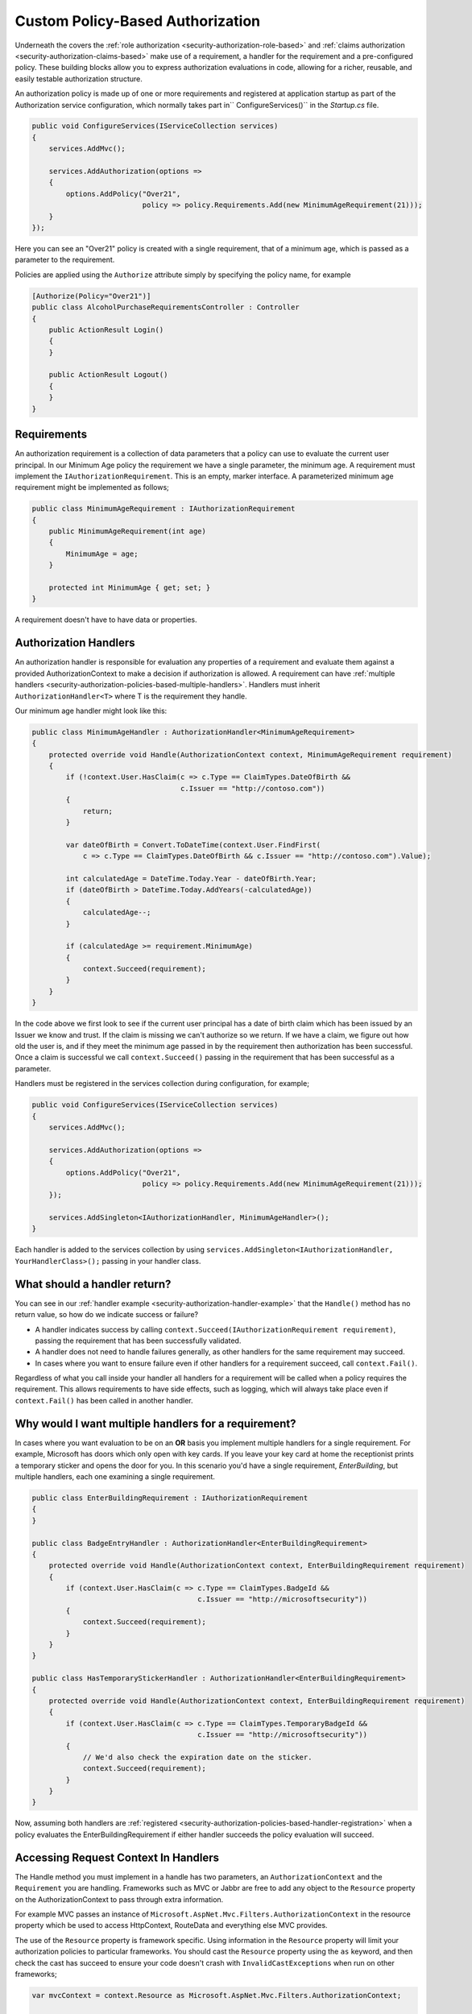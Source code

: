 .. _security-authorization-policies-based:

Custom Policy-Based Authorization
=================================

Underneath the covers the :ref:`role authorization <security-authorization-role-based>` and :ref:`claims authorization <security-authorization-claims-based>` make use of a requirement, a handler for the requirement and a pre-configured policy. These building blocks allow you to express authorization evaluations in code, allowing for a richer, reusable, and easily testable authorization structure. 

An authorization policy is made up of one or more requirements and registered at application startup as part of the Authorization service configuration, which normally takes part in`` ConfigureServices()`` in the *Startup.cs* file.

.. code-block:: c#

 public void ConfigureServices(IServiceCollection services)
 {
     services.AddMvc();

     services.AddAuthorization(options =>
     {
         options.AddPolicy("Over21", 
                           policy => policy.Requirements.Add(new MinimumAgeRequirement(21)));
     }
 });

Here you can see an "Over21" policy is created with a single requirement, that of a minimum age, which is passed as a parameter to the requirement.

Policies are applied using the ``Authorize`` attribute simply by specifying the policy name, for example

.. code-block:: c#

  [Authorize(Policy="Over21")]
  public class AlcoholPurchaseRequirementsController : Controller
  {  
      public ActionResult Login()
      {      
      }

      public ActionResult Logout()
      {      
      }
  }

Requirements
------------
An authorization requirement is a collection of data parameters that a policy can use to evaluate the current user principal. In our Minimum Age policy the requirement we have a single parameter, the minimum age. A requirement must implement the ``IAuthorizationRequirement``. This is an empty, marker interface. A parameterized minimum age requirement might be implemented as follows;

.. code-block:: c#

 public class MinimumAgeRequirement : IAuthorizationRequirement
 {
     public MinimumAgeRequirement(int age)
     {
         MinimumAge = age;
     }

     protected int MinimumAge { get; set; }
 }

A requirement doesn't have to have data or properties.

.. _security-authorization-policies-based-authorization-handler:

Authorization Handlers
----------------------

An authorization handler is responsible for evaluation any properties of a requirement and evaluate them against a provided AuthorizationContext to make a decision if authorization is allowed. A requirement can have :ref:`multiple handlers <security-authorization-policies-based-multiple-handlers>`. Handlers must inherit ``AuthorizationHandler<T>`` where T is the requirement they handle. 

.. _security-authorization-handler-example:

Our minimum age handler might look like this:

.. code-block:: c#

 public class MinimumAgeHandler : AuthorizationHandler<MinimumAgeRequirement>
 {
     protected override void Handle(AuthorizationContext context, MinimumAgeRequirement requirement)
     {
         if (!context.User.HasClaim(c => c.Type == ClaimTypes.DateOfBirth && 
                                    c.Issuer == "http://contoso.com"))
         {
             return;
         }

         var dateOfBirth = Convert.ToDateTime(context.User.FindFirst(
             c => c.Type == ClaimTypes.DateOfBirth && c.Issuer == "http://contoso.com").Value);

         int calculatedAge = DateTime.Today.Year - dateOfBirth.Year;
         if (dateOfBirth > DateTime.Today.AddYears(-calculatedAge))
         {
             calculatedAge--;
         }

         if (calculatedAge >= requirement.MinimumAge)
         {
             context.Succeed(requirement);
         }
     }
 }

In the code above we first look to see if the current user principal has a date of birth claim which has been issued by an Issuer we know and trust. If the claim is missing we can't authorize so we return. If we have a claim, we figure out how old the user is, and if they meet the minimum age passed in by the requirement then authorization has been successful. Once a claim is successful we call ``context.Succeed()`` passing in the requirement that has been successful as a parameter.

.. _security-authorization-policies-based-handler-registration:

Handlers must be registered in the services collection during configuration, for example;

.. code-block:: c#

 public void ConfigureServices(IServiceCollection services)
 {
     services.AddMvc();

     services.AddAuthorization(options =>
     {
         options.AddPolicy("Over21", 
                           policy => policy.Requirements.Add(new MinimumAgeRequirement(21)));
     });

     services.AddSingleton<IAuthorizationHandler, MinimumAgeHandler>();
 }

Each handler is added to the services collection by using ``services.AddSingleton<IAuthorizationHandler, YourHandlerClass>();`` passing in your handler class.

What should a handler return?
-----------------------------

You can see in our :ref:`handler example <security-authorization-handler-example>` that the ``Handle()`` method has no return value, so how do we indicate success or failure?

* A handler indicates success by calling ``context.Succeed(IAuthorizationRequirement requirement)``, passing the requirement that has been successfully validated.
* A handler does not need to handle failures generally, as other handlers for the same requirement may succeed.
* In cases where you want to ensure failure even if other handlers for a requirement succeed, call ``context.Fail()``. 
 
Regardless of what you call inside your handler all handlers for a requirement will be called when a policy requires the requirement. This allows requirements to have side effects, such as logging, which will always take place even if ``context.Fail()`` has been called in another handler.

.. _security-authorization-policies-based-multiple-handlers:

Why would I want multiple handlers for a requirement?
-----------------------------------------------------

In cases where you want evaluation to be on an **OR** basis you implement multiple handlers for a single requirement. For example, Microsoft has doors which only open with key cards. If you leave your key card at home the receptionist prints a temporary sticker and opens the door for you. In this scenario you'd have a single requirement, *EnterBuilding*, but multiple handlers, each one examining a single requirement. 

.. code-block:: c#

 public class EnterBuildingRequirement : IAuthorizationRequirement
 {
 }

 public class BadgeEntryHandler : AuthorizationHandler<EnterBuildingRequirement>
 {
     protected override void Handle(AuthorizationContext context, EnterBuildingRequirement requirement)
     {
         if (context.User.HasClaim(c => c.Type == ClaimTypes.BadgeId && 
                                        c.Issuer == "http://microsoftsecurity"))
         {
             context.Succeed(requirement);
         }
     }
 }

 public class HasTemporaryStickerHandler : AuthorizationHandler<EnterBuildingRequirement>
 {
     protected override void Handle(AuthorizationContext context, EnterBuildingRequirement requirement)
     {
         if (context.User.HasClaim(c => c.Type == ClaimTypes.TemporaryBadgeId && 
                                        c.Issuer == "http://microsoftsecurity"))
         {
             // We'd also check the expiration date on the sticker.
             context.Succeed(requirement);
         }
     }
 }

Now, assuming both handlers are :ref:`registered <security-authorization-policies-based-handler-registration>` when a policy evaluates the EnterBuildingRequirement if either handler succeeds the policy evaluation will succeed.

Accessing Request Context In Handlers
-------------------------------------

The Handle method you must implement in a handle has two parameters, an ``AuthorizationContext`` and the ``Requirement`` you are handling. Frameworks such as MVC or Jabbr are free to add any object to the ``Resource`` property on the AuthorizationContext to pass through extra information.

For example MVC passes an instance of ``Microsoft.AspNet.Mvc.Filters.AuthorizationContext`` in the resource property which be used to access HttpContext, RouteData and everything else MVC provides.

The use of the ``Resource`` property is framework specific. Using information in the ``Resource`` property will limit your authorization policies to particular frameworks. You should cast the ``Resource`` property using the ``as`` keyword, and then check the cast has succeed to ensure your code doesn't crash with ``InvalidCastExceptions`` when run on other frameworks;

.. code-block:: c#
 
 var mvcContext = context.Resource as Microsoft.AspNet.Mvc.Filters.AuthorizationContext;

 if (mvcContext != null)
 {
     // Examine MVC specific things like routing data.
 }

